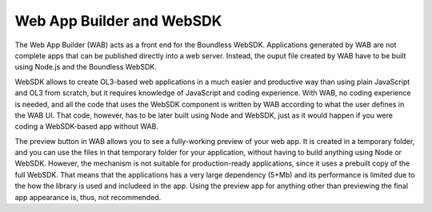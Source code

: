 .. _qgis.webappbuilder.wabandwebsdk:

Web App Builder and WebSDK
===========================

The Web App Builder (WAB) acts as a front end for the Boundless WebSDK. Applications generated by WAB are not complete apps that can be published directly into a web server. Instead, the ouput file created by WAB have to be built using Node.js and the Boundless WebSDK.

WebSDK allows to create OL3-based web applications in a much easier and productive way than using plain JavaScript and OL3 from scratch, but it requires knowledge of JavaScript and coding experience. With WAB, no coding experience is needed, and all the code that uses the WebSDK component is written by WAB according to what the user defines in the WAB UI. That code, however, has to be later built using Node and WebSDK, just as it would happen if you were coding a WebSDK-based app without WAB.

The preview button in WAB allows you to see a fully-working preview of your web app. It is created in a temporary folder, and you can use the files in that temporary folder for your application, without having to build anything using Node or WebSDK. However, the mechanism is not suitable for production-ready applications, since it uses a prebuilt copy of the full WebSDK. That means that the applications has a very large dependency (5+Mb) and its performance is limited due to the how the library is used and includeed in the app. Using the preview app for anything other than previewing the final app appearance is, thus, not recommended.

